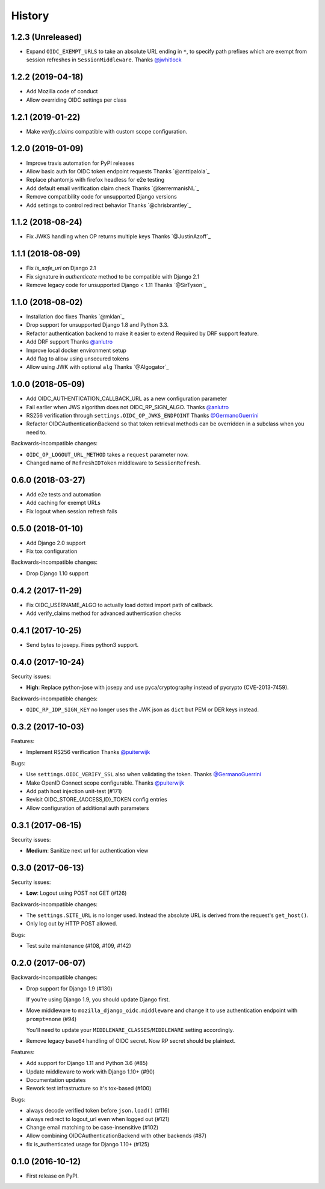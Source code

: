 .. :changelog:

History
-------

1.2.3 (Unreleased)
++++++++++++++++++
* Expand ``OIDC_EXEMPT_URLS`` to take an absolute URL ending in ``*``,
  to specify path prefixes which are exempt from session refreshes in
  ``SessionMiddleware``. Thanks `@jwhitlock`_

.. _`@jwhitlock`: https://github.com/jwhitlock

1.2.2 (2019-04-18)
++++++++++++++++++

* Add Mozilla code of conduct
* Allow overriding OIDC settings per class

1.2.1 (2019-01-22)
++++++++++++++++++

* Make `verify_claims` compatible with custom scope configuration.

1.2.0 (2019-01-09)
+++++++++++++++++++

* Improve travis automation for PyPI releases
* Allow basic auth for OIDC token endpoint requests
  Thanks `@anttipalola`_
* Replace phantomjs with firefox headless for e2e testing
* Add default email verification claim check
  Thanks `@kerrermanisNL`_
* Remove compatibility code for unsupported Django versions
* Add settings to control redirect behavior
  Thanks `@chrisbrantley`_

1.1.2 (2018-08-24)
++++++++++++++++++

* Fix JWKS handling when OP returns multiple keys
  Thanks `@JustinAzoff`_


1.1.1 (2018-08-09)
+++++++++++++++++++

* Fix `is_safe_url` on Django 2.1
* Fix signature in `authenticate` method to be compatible with Django 2.1
* Remove legacy code for unsupported Django < 1.11
  Thanks `@SirTyson`_


1.1.0 (2018-08-02)
+++++++++++++++++++

* Installation doc fixes
  Thanks `@mklan`_
* Drop support for unsupported Django 1.8 and Python 3.3.
* Refactor authentication backend to make it easier to extend
  Required by DRF support feature.
* Add DRF support
  Thanks `@anlutro`_
* Improve local docker environment setup
* Add flag to allow using unsecured tokens
* Allow using JWK with optional ``alg``
  Thanks `@Algogator`_


1.0.0 (2018-05-09)
++++++++++++++++++

* Add OIDC_AUTHENTICATION_CALLBACK_URL as a new configuration parameter
* Fail earlier when JWS algorithm does not OIDC_RP_SIGN_ALGO.
  Thanks `@anlutro`_
* RS256 verification through ``settings.OIDC_OP_JWKS_ENDPOINT``
  Thanks `@GermanoGuerrini`_
* Refactor OIDCAuthenticationBackend so that token retrieval methods can be overridden in a subclass when you need to.

Backwards-incompatible changes:

* ``OIDC_OP_LOGOUT_URL_METHOD`` takes a ``request`` parameter now.
* Changed name of ``RefreshIDToken`` middleware to ``SessionRefresh``.


.. _`@anlutro`: https://github.com/anlutro

0.6.0 (2018-03-27)
++++++++++++++++++

* Add e2e tests and automation
* Add caching for exempt URLs
* Fix logout when session refresh fails

0.5.0 (2018-01-10)
++++++++++++++++++

* Add Django 2.0 support
* Fix tox configuration

Backwards-incompatible changes:

* Drop Django 1.10 support

0.4.2 (2017-11-29)
++++++++++++++++++

* Fix OIDC_USERNAME_ALGO to actually load dotted import path of callback.
* Add verify_claims method for advanced authentication checks

0.4.1 (2017-10-25)
++++++++++++++++++

* Send bytes to josepy. Fixes python3 support.

0.4.0 (2017-10-24)
++++++++++++++++++

Security issues:

* **High**: Replace python-jose with josepy and use pyca/cryptography instead of pycrypto (CVE-2013-7459).

Backwards-incompatible changes:

* ``OIDC_RP_IDP_SIGN_KEY`` no longer uses the JWK json as ``dict`` but PEM or DER keys instead.


0.3.2 (2017-10-03)
++++++++++++++++++

Features:

* Implement RS256 verification
  Thanks `@puiterwijk`_

Bugs:

* Use ``settings.OIDC_VERIFY_SSL`` also when validating the token.
  Thanks `@GermanoGuerrini`_
* Make OpenID Connect scope configurable.
  Thanks `@puiterwijk`_
* Add path host injection unit-test (#171)
* Revisit OIDC_STORE_{ACCESS,ID}_TOKEN config entries
* Allow configuration of additional auth parameters


.. _`@GermanoGuerrini`: https://github.com/GermanoGuerrini
.. _`@puiterwijk`: https://github.com/puiterwijk

0.3.1 (2017-06-15)
++++++++++++++++++

Security issues:

* **Medium**: Sanitize next url for authentication view

0.3.0 (2017-06-13)
++++++++++++++++++

Security issues:

* **Low**: Logout using POST not GET (#126)

Backwards-incompatible changes:

* The ``settings.SITE_URL`` is no longer used. Instead the absolute URL is
  derived from the request's ``get_host()``.
* Only log out by HTTP POST allowed.

Bugs:

* Test suite maintenance (#108, #109, #142)

0.2.0 (2017-06-07)
++++++++++++++++++

Backwards-incompatible changes:

* Drop support for Django 1.9 (#130)

  If you're using Django 1.9, you should update Django first.

* Move middleware to ``mozilla_django_oidc.middleware`` and
  change it to use authentication endpoint with ``prompt=none`` (#94)

  You'll need to update your ``MIDDLEWARE_CLASSES``/``MIDDLEWARE``
  setting accordingly.

* Remove legacy ``base64`` handling of OIDC secret. Now RP secret
  should be plaintext.

Features:

* Add support for Django 1.11 and Python 3.6 (#85)
* Update middleware to work with Django 1.10+ (#90)
* Documentation updates
* Rework test infrastructure so it's tox-based (#100)

Bugs:

* always decode verified token before ``json.load()`` (#116)
* always redirect to logout_url even when logged out (#121)
* Change email matching to be case-insensitive (#102)
* Allow combining OIDCAuthenticationBackend with other backends (#87)
* fix is_authenticated usage for Django 1.10+ (#125)

0.1.0 (2016-10-12)
++++++++++++++++++

* First release on PyPI.
